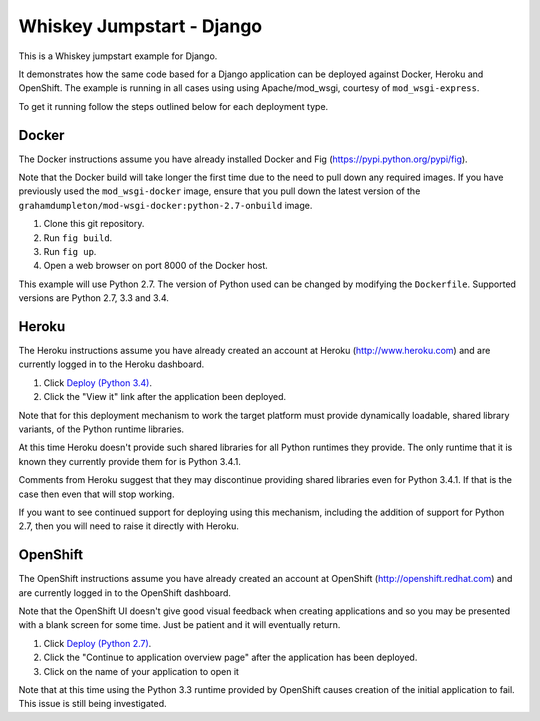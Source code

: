 ==========================
Whiskey Jumpstart - Django
==========================

This is a Whiskey jumpstart example for Django.

It demonstrates how the same code based for a Django application can be
deployed against Docker, Heroku and OpenShift. The example is running in
all cases using using Apache/mod_wsgi, courtesy of ``mod_wsgi-express``.

To get it running follow the steps outlined below for each deployment type.

Docker
------

The Docker instructions assume you have already installed Docker and
Fig (https://pypi.python.org/pypi/fig).

Note that the Docker build will take longer the first time due to the
need to pull down any required images. If you have previously used the
``mod_wsgi-docker`` image, ensure that you pull down the latest version
of the ``grahamdumpleton/mod-wsgi-docker:python-2.7-onbuild`` image.

1. Clone this git repository.
2. Run ``fig build``.
3. Run ``fig up``.
4. Open a web browser on port 8000 of the Docker host.

This example will use Python 2.7. The version of Python used can be
changed by modifying the ``Dockerfile``. Supported versions are Python
2.7, 3.3 and 3.4.

Heroku
------

The Heroku instructions assume you have already created an account at
Heroku (http://www.heroku.com) and are currently logged in to the Heroku
dashboard.

1. Click `Deploy (Python 3.4) <https://heroku.com/deploy?template=https://github.com/GrahamDumpleton/whiskey-jumpstart-django>`_.
2. Click the "View it" link after the application been deployed.

Note that for this deployment mechanism to work the target platform must
provide dynamically loadable, shared library variants, of the Python
runtime libraries.

At this time Heroku doesn't provide such shared libraries for all Python
runtimes they provide. The only runtime that it is known they currently
provide them for is Python 3.4.1.

Comments from Heroku suggest that they may discontinue providing shared
libraries even for Python 3.4.1. If that is the case then even that will
stop working.

If you want to see continued support for deploying using this mechanism,
including the addition of support for Python 2.7, then you will need to
raise it directly with Heroku.

OpenShift
---------

The OpenShift instructions assume you have already created an account at
OpenShift (http://openshift.redhat.com) and are currently logged in to the
OpenShift dashboard.
 
Note that the OpenShift UI doesn't give good visual feedback when creating
applications and so you may be presented with a blank screen for some time.
Just be patient and it will eventually return.

1. Click `Deploy (Python 2.7) <https://openshift.redhat.com/app/console/application_types/custom?name=whiskeyjumpstartdjango27&initial_git_url=https://github.com/GrahamDumpleton/whiskey-jumpstart-django.git&cartridges[]=python-2.7>`_.
2. Click the "Continue to application overview page" after the application
   has been deployed.
3. Click on the name of your application to open it

Note that at this time using the Python 3.3 runtime provided by OpenShift
causes creation of the initial application to fail. This issue is still
being investigated.
